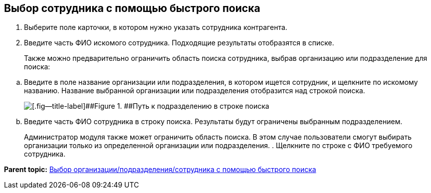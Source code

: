 
== Выбор сотрудника с помощью быстрого поиска

. Выберите поле карточки, в котором нужно указать сотрудника контрагента.
. Введите часть ФИО искомого сотрудника. Подходящие результаты отобразятся в списке.
+
Также можно предварительно ограничить область поиска сотрудника, выбрав организацию или подразделение для поиска:

[loweralpha]
.. Введите в поле название организации или подразделения, в котором ищется сотрудник, и щелкните по искомому названию. Название выбранной организации или подразделения отобразится над строкой поиска.
+
image::fastsearchWithScope.png[[.fig--title-label]##Figure 1. ##Путь к подразделению в строке поиска]
.. Введите часть ФИО сотрудника в строку поиска. Результаты будут ограничены выбранным подразделением.
+
Администратор модуля также может ограничить область поиска. В этом случае пользователи смогут выбирать организации только из определенной организации или подразделения.
. Щелкните по строке с ФИО требуемого сотрудника.

*Parent topic:* xref:SelectFromPartnersWithFastsearch.adoc[Выбор организации/подразделения/сотрудника с помощью быстрого поиска]
